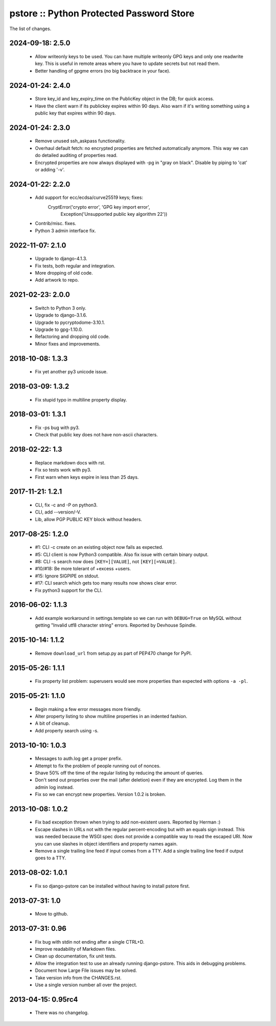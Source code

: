 pstore :: Python Protected Password Store
=========================================

The list of changes.

2024-09-18: 2.5.0
-----------------
 * Allow writeonly keys to be used. You can have multiple writeonly GPG
   keys and only one readwrite key. This is useful in remote areas where
   you have to update secrets but not read them.
 * Better handling of gpgme errors (no big backtrace in your face).

2024-01-24: 2.4.0
-----------------
 * Store key_id and key_expiry_time on the PublicKey object in the DB; for
   quick access.
 * Have the client warn if its publickey expires within 90 days. Also
   warn if it's writing something using a public key that expires within
   90 days.

2024-01-24: 2.3.0
-----------------
 * Remove unused ssh_askpass functionality.
 * Overhaul default fetch: no encrypted properties are fetched automatically
   anymore. This way we can do detailed auditing of properties read.
 * Encrypted properties are now always displayed with -pg in "gray on black".
   Disable by piping to 'cat' or adding '-v'.

2024-01-22: 2.2.0
-----------------
 * Add support for ecc/ecdsa/curve25519 keys; fixes:
     CryptError('crypto error', 'GPG key import error',
       Exception('Unsupported public key algorithm 22'))
 * Contrib/misc. fixes.
 * Python 3 admin interface fix.

2022-11-07: 2.1.0
-----------------
 * Upgrade to django-4.1.3.
 * Fix tests, both regular and integration.
 * More dropping of old code.
 * Add artwork to repo.

2021-02-23: 2.0.0
-----------------
 * Switch to Python 3 only.
 * Upgrade to django-3.1.6.
 * Upgrade to pycryptodome-3.10.1.
 * Upgrade to gpg-1.10.0.
 * Refactoring and dropping old code.
 * Minor fixes and improvements.

2018-10-08: 1.3.3
-----------------
 * Fix yet another py3 unicode issue.

2018-03-09: 1.3.2
-----------------
 * Fix stupid typo in multiline property display.

2018-03-01: 1.3.1
-----------------
 * Fix -ps bug with py3.
 * Check that public key does not have non-ascii characters.

2018-02-22: 1.3
---------------
 * Replace markdown docs with rst.
 * Fix so tests work with py3.
 * First warn when keys expire in less than 25 days.

2017-11-21: 1.2.1
-----------------
 * CLI, fix -c and -P on python3.
 * CLI, add --version/-V.
 * Lib, allow PGP PUBLIC KEY block without headers.

2017-08-25: 1.2.0
-----------------
 * #1: CLI -c create on an existing object now fails as expected.
 * #5: CLI client is now Python3 compatible. Also fix issue with certain
   binary output.
 * #8: CLI -s search now does ``[KEY=][VALUE]``, not ``[KEY][=VALUE]``.
 * #10/#18: Be more tolerant of +excess +users.
 * #15: Ignore SIGPIPE on stdout.
 * #17: CLI search which gets too many results now shows clear error.
 * Fix python3 support for the CLI.

2016-06-02: 1.1.3
-----------------
 * Add example workaround in settings.template so we can run with
   ``DEBUG=True`` on MySQL without getting "Invalid utf8 character string"
   errors. Reported by Devhouse Spindle.

2015-10-14: 1.1.2
-----------------
 * Remove ``download_url`` from setup.py as part of PEP470 change for
   PyPI.

2015-05-26: 1.1.1
-----------------
 * Fix property list problem: superusers would see more properties
   than expected with options ``-a -pl``.

2015-05-21: 1.1.0
-----------------
 * Begin making a few error messages more friendly.
 * Alter property listing to show multiline properties in an indented
   fashion.
 * A bit of cleanup.
 * Add property search using -s.

2013-10-10: 1.0.3
-----------------
 * Messages to auth.log get a proper prefix.
 * Attempt to fix the problem of people running out of nonces.
 * Shave 50% off the time of the regular listing by reducing the amount
   of queries.
 * Don't send out properties over the mail (after deletion) even if they
   are encrypted. Log them in the admin log instead.
 * Fix so we can encrypt new properties. Version 1.0.2 is broken.

2013-10-08: 1.0.2
-----------------
 * Fix bad exception thrown when trying to add non-existent users.
   Reported by Herman :)
 * Escape slashes in URLs not with the regular percent-encoding but
   with an equals sign instead. This was needed because the WSGI spec
   does not provide a compatible way to read the escaped URI. Now you
   can use slashes in object identifiers and property names again.
 * Remove a single trailing line feed if input comes from a TTY. Add
   a single trailing line feed if output goes to a TTY.

2013-08-02: 1.0.1
-----------------
 * Fix so django-pstore can be installed without having to install
   pstore first.

2013-07-31: 1.0
---------------
 * Move to github.

2013-07-31: 0.96
----------------
 * Fix bug with stdin not ending after a single CTRL+D.
 * Improve readability of Markdown files.
 * Clean up documentation, fix unit tests.
 * Allow the integration test to use an already running django-pstore.
   This aids in debugging problems.
 * Document how Large File issues may be solved.
 * Take version info from the CHANGES.rst.
 * Use a single version number all over the project.

2013-04-15: 0.95rc4
-------------------
 * There was no changelog.

